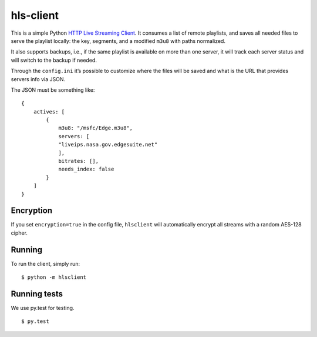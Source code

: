hls-client
==========

This is a simple Python `HTTP Live Streaming Client`_. It consumes a
list of remote playlists, and saves all needed files to serve the
playlist locally: the key, segments, and a modified ``m3u8`` with paths
normalized.

It also supports backups, i.e., if the same playlist is available on
more than one server, it will track each server status and will switch
to the backup if needed.

Through the ``config.ini`` it’s possible to customize where the files
will be saved and what is the URL that provides servers info via JSON.

The JSON must be something like:

::

    {
        actives: [
            {
                m3u8: "/msfc/Edge.m3u8",
                servers: [
                "liveips.nasa.gov.edgesuite.net"
                ],
                bitrates: [],
                needs_index: false
            }
        ]
    }


Encryption
----------

If you set ``encryption=true`` in the config file, ``hlsclient`` will
automatically encrypt all streams with a random AES-128 cipher.


Running
-------

To run the client, simply run:

::

    $ python -m hlsclient

Running tests
-------------

We use py.test for testing.

::

    $ py.test

.. _HTTP Live Streaming Client: https://developer.apple.com/resources/http-streaming/
